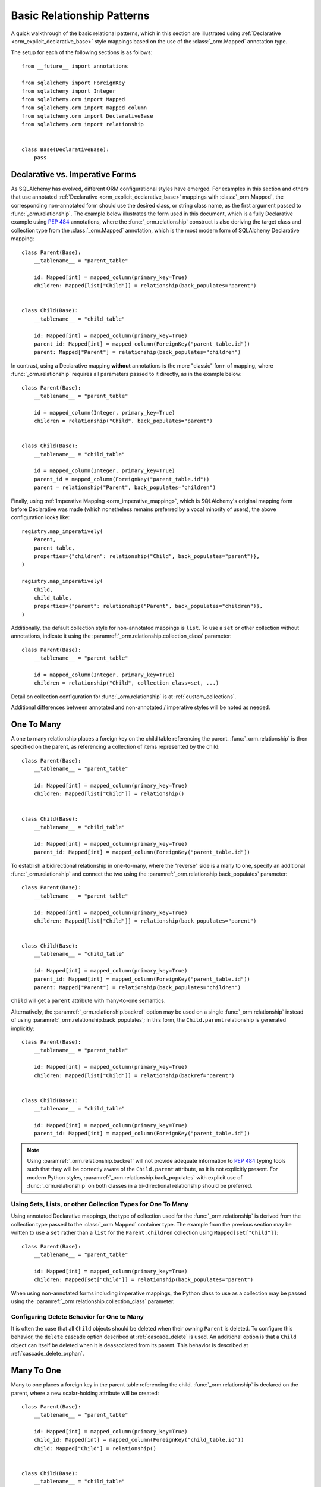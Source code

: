 .. _relationship_patterns:

Basic Relationship Patterns
---------------------------

A quick walkthrough of the basic relational patterns, which in this section are illustrated
using :ref:`Declarative <orm_explicit_declarative_base>` style mappings
based on the use of the :class:`_orm.Mapped` annotation type.

The setup for each of the following sections is as follows::

    from __future__ import annotations

    from sqlalchemy import ForeignKey
    from sqlalchemy import Integer
    from sqlalchemy.orm import Mapped
    from sqlalchemy.orm import mapped_column
    from sqlalchemy.orm import DeclarativeBase
    from sqlalchemy.orm import relationship


    class Base(DeclarativeBase):
        pass

Declarative vs. Imperative Forms
~~~~~~~~~~~~~~~~~~~~~~~~~~~~~~~~

As SQLAlchemy has evolved, different ORM configurational styles have emerged.
For examples in this section and others that use annotated
:ref:`Declarative <orm_explicit_declarative_base>` mappings with
:class:`_orm.Mapped`, the corresponding non-annotated form should use the
desired class, or string class name, as the first argument passed to
:func:`_orm.relationship`.  The example below illustrates the form used in
this document, which is a fully Declarative example using :pep:`484` annotations,
where the :func:`_orm.relationship` construct is also deriving the target
class and collection type from the :class:`_orm.Mapped` annotation,
which is the most modern form of SQLAlchemy Declarative mapping::

    class Parent(Base):
        __tablename__ = "parent_table"

        id: Mapped[int] = mapped_column(primary_key=True)
        children: Mapped[list["Child"]] = relationship(back_populates="parent")


    class Child(Base):
        __tablename__ = "child_table"

        id: Mapped[int] = mapped_column(primary_key=True)
        parent_id: Mapped[int] = mapped_column(ForeignKey("parent_table.id"))
        parent: Mapped["Parent"] = relationship(back_populates="children")

In contrast, using a Declarative mapping **without** annotations is
the more "classic" form of mapping, where :func:`_orm.relationship`
requires all parameters passed to it directly, as in the example below::

    class Parent(Base):
        __tablename__ = "parent_table"

        id = mapped_column(Integer, primary_key=True)
        children = relationship("Child", back_populates="parent")


    class Child(Base):
        __tablename__ = "child_table"

        id = mapped_column(Integer, primary_key=True)
        parent_id = mapped_column(ForeignKey("parent_table.id"))
        parent = relationship("Parent", back_populates="children")

Finally, using :ref:`Imperative Mapping <orm_imperative_mapping>`, which
is SQLAlchemy's original mapping form before Declarative was made (which
nonetheless remains preferred by a vocal minority of users), the above
configuration looks like::

    registry.map_imperatively(
        Parent,
        parent_table,
        properties={"children": relationship("Child", back_populates="parent")},
    )

    registry.map_imperatively(
        Child,
        child_table,
        properties={"parent": relationship("Parent", back_populates="children")},
    )

Additionally, the default collection style for non-annotated mappings is
``list``.  To use a ``set`` or other collection without annotations, indicate
it using the :paramref:`_orm.relationship.collection_class` parameter::

    class Parent(Base):
        __tablename__ = "parent_table"

        id = mapped_column(Integer, primary_key=True)
        children = relationship("Child", collection_class=set, ...)

Detail on collection configuration for :func:`_orm.relationship` is at
:ref:`custom_collections`.

Additional differences between annotated and non-annotated / imperative
styles will be noted as needed.

.. _relationship_patterns_o2m:

One To Many
~~~~~~~~~~~

A one to many relationship places a foreign key on the child table referencing
the parent.  :func:`_orm.relationship` is then specified on the parent, as referencing
a collection of items represented by the child::

    class Parent(Base):
        __tablename__ = "parent_table"

        id: Mapped[int] = mapped_column(primary_key=True)
        children: Mapped[list["Child"]] = relationship()


    class Child(Base):
        __tablename__ = "child_table"

        id: Mapped[int] = mapped_column(primary_key=True)
        parent_id: Mapped[int] = mapped_column(ForeignKey("parent_table.id"))

To establish a bidirectional relationship in one-to-many, where the "reverse"
side is a many to one, specify an additional :func:`_orm.relationship` and connect
the two using the :paramref:`_orm.relationship.back_populates` parameter::

    class Parent(Base):
        __tablename__ = "parent_table"

        id: Mapped[int] = mapped_column(primary_key=True)
        children: Mapped[list["Child"]] = relationship(back_populates="parent")


    class Child(Base):
        __tablename__ = "child_table"

        id: Mapped[int] = mapped_column(primary_key=True)
        parent_id: Mapped[int] = mapped_column(ForeignKey("parent_table.id"))
        parent: Mapped["Parent"] = relationship(back_populates="children")

``Child`` will get a ``parent`` attribute with many-to-one semantics.

Alternatively, the :paramref:`_orm.relationship.backref` option may be used
on a single :func:`_orm.relationship` instead of using
:paramref:`_orm.relationship.back_populates`; in this form, the ``Child.parent``
relationship is generated implicitly::

    class Parent(Base):
        __tablename__ = "parent_table"

        id: Mapped[int] = mapped_column(primary_key=True)
        children: Mapped[list["Child"]] = relationship(backref="parent")


    class Child(Base):
        __tablename__ = "child_table"

        id: Mapped[int] = mapped_column(primary_key=True)
        parent_id: Mapped[int] = mapped_column(ForeignKey("parent_table.id"))

.. note::

  Using :paramref:`_orm.relationship.backref` will not provide
  adequate information to :pep:`484` typing tools such that they will be
  correctly aware of the ``Child.parent`` attribute, as it is not
  explicitly present.  For modern Python styles,
  :paramref:`_orm.relationship.back_populates` with explicit use of
  :func:`_orm.relationship` on both classes in a bi-directional relationship
  should be preferred.

.. _relationship_patterns_o2m_collection:

Using Sets, Lists, or other Collection Types for One To Many
^^^^^^^^^^^^^^^^^^^^^^^^^^^^^^^^^^^^^^^^^^^^^^^^^^^^^^^^^^^^

Using annotated Declarative mappings, the type of collection used for the
:func:`_orm.relationship` is derived from the collection type passed to the
:class:`_orm.Mapped` container type.  The example from the previous section
may be written to use a ``set`` rather than a ``list`` for the
``Parent.children`` collection using ``Mapped[set["Child"]]``::

    class Parent(Base):
        __tablename__ = "parent_table"

        id: Mapped[int] = mapped_column(primary_key=True)
        children: Mapped[set["Child"]] = relationship(back_populates="parent")

When using non-annotated forms including imperative mappings, the Python
class to use as a collection may be passed using the
:paramref:`_orm.relationship.collection_class` parameter.

.. seealso::

    :ref:`custom_collections` - contains further detail on collection
    configuration including some techniques to map :func:`_orm.relationship`
    to dictionaries.


Configuring Delete Behavior for One to Many
^^^^^^^^^^^^^^^^^^^^^^^^^^^^^^^^^^^^^^^^^^^

It is often the case that all ``Child`` objects should be deleted
when their owning ``Parent`` is deleted.  To configure this behavior,
the ``delete`` cascade option described at :ref:`cascade_delete` is used.
An additional option is that a ``Child`` object can itself be deleted when
it is deassociated from its parent.  This behavior is described at
:ref:`cascade_delete_orphan`.

.. seealso::

    :ref:`cascade_delete`

    :ref:`passive_deletes`

    :ref:`cascade_delete_orphan`


.. _relationship_patterns_m2o:

Many To One
~~~~~~~~~~~

Many to one places a foreign key in the parent table referencing the child.
:func:`_orm.relationship` is declared on the parent, where a new scalar-holding
attribute will be created::

    class Parent(Base):
        __tablename__ = "parent_table"

        id: Mapped[int] = mapped_column(primary_key=True)
        child_id: Mapped[int] = mapped_column(ForeignKey("child_table.id"))
        child: Mapped["Child"] = relationship()


    class Child(Base):
        __tablename__ = "child_table"

        id: Mapped[int] = mapped_column(primary_key=True)

Bidirectional behavior is achieved by adding a second :func:`_orm.relationship`
and applying the :paramref:`_orm.relationship.back_populates` parameter
in both directions::

    class Parent(Base):
        __tablename__ = "parent_table"

        id: Mapped[int] = mapped_column(primary_key=True)
        child_id: Mapped[int] = mapped_column(ForeignKey("child_table.id"))
        child: Mapped["Child"] = relationship(back_populates="parents")


    class Child(Base):
        __tablename__ = "child_table"

        id: Mapped[int] = mapped_column(primary_key=True)
        parents: Mapped[list["Parent"]] = relationship(back_populates="child")

As is the case with :ref:`relationship_patterns_o2m`, the
:paramref:`_orm.relationship.backref` parameter may be used in place of
:paramref:`_orm.relationship.back_populates`, however :paramref:`_orm.relationship.back_populates`
is preferred for its explicitness.


.. _relationships_one_to_one:

One To One
~~~~~~~~~~

One To One is essentially a :ref:`relationship_patterns_o2m`
relationship from a foreign key perspective, but indicates that there will
only be one row at any time that refers to a particular parent row.

When using annotated mappings with :class:`_orm.Mapped`, the "one-to-one"
convention is achieved by applying a non-collection type to the
:class:`_orm.Mapped` annotation on both sides of the relationship, which will
imply to the ORM that a collection should not be used on either side, as in the
example below::

    class Parent(Base):
        __tablename__ = "parent_table"

        id: Mapped[int] = mapped_column(primary_key=True)
        child: Mapped["Child"] = relationship(back_populates="parent")


    class Child(Base):
        __tablename__ = "child_table"

        id: Mapped[int] = mapped_column(primary_key=True)
        parent_id: Mapped[int] = mapped_column(ForeignKey("parent_table.id"))
        parent: Mapped["Parent"] = relationship(back_populates="child")

Above, when we load a ``Parent`` object, the ``Parent.child`` attribute
will refer to a single ``Child`` object rather than a collection.  If we
replace the value of ``Parent.child`` with a new ``Child`` object, the ORM's
unit of work process will replace the previous ``Child`` row with the new one,
setting the previous ``child.parent_id`` column to NULL by default unless there
are specific :ref:`cascade <unitofwork_cascades>` behaviors set up.

.. tip::

  As mentioned previously, the ORM considers the "one-to-one" pattern as a
  convention, where it makes the assumption that when it loads the
  ``Parent.child`` attribute on a ``Parent`` object, it will get only one
  row back.  If more than one row is returned, the ORM will emit a warning.

  However, the ``Child.parent`` side of the above relationship remains as a
  "many-to-one" relationship and is unchanged, and there is no intrinsic system
  within the ORM itself that prevents more than one ``Child`` object to be
  created against the same ``Parent`` during persistence.  Instead, techniques
  such as :ref:`unique constraints <schema_unique_constraint>` may be used in
  the actual database schema to enforce this arrangement, where a unique
  constraint on the ``Child.parent_id`` column would ensure that only
  one ``Child`` row may refer to a particular ``Parent`` row at a time.

.. versionadded:: 2.0  The :func:`_orm.relationship` construct can derive
   the effective value of the :paramref:`_orm.relationship.uselist`
   parameter from a given :class:`_orm.Mapped` annotation.

Setting uselist=False for non-annotated configurations
^^^^^^^^^^^^^^^^^^^^^^^^^^^^^^^^^^^^^^^^^^^^^^^^^^^^^^

When using :func:`_orm.relationship` without the benefit of :class:`_orm.Mapped`
annotations, the one-to-one pattern can be enabled using the
:paramref:`_orm.relationship.uselist` parameter set to ``False`` on what
would normally be the "many" side, illustrated in a non-annotated
Declarative configuration below::


    class Parent(Base):
        __tablename__ = "parent_table"

        id = mapped_column(Integer, primary_key=True)
        child = relationship("Child", uselist=False, back_populates="parent")


    class Child(Base):
        __tablename__ = "child_table"

        id = mapped_column(Integer, primary_key=True)
        parent_id = mapped_column(ForeignKey("parent_table.id"))
        parent = relationship("Parent", back_populates="child")

.. _relationships_many_to_many:

Many To Many
~~~~~~~~~~~~

Many to Many adds an association table between two classes. The association
table is nearly always given as a Core :class:`_schema.Table` object or
other Core selectable such as a :class:`_sql.Join` object, and is
indicated by the :paramref:`_orm.relationship.secondary` argument to
:func:`_orm.relationship`. Usually, the :class:`_schema.Table` uses the
:class:`_schema.MetaData` object associated with the declarative base class, so
that the :class:`_schema.ForeignKey` directives can locate the remote tables
with which to link::

    from __future__ import annotations

    from sqlalchemy import Column
    from sqlalchemy import Table
    from sqlalchemy import ForeignKey
    from sqlalchemy import Integer
    from sqlalchemy.orm import Mapped
    from sqlalchemy.orm import mapped_column
    from sqlalchemy.orm import DeclarativeBase
    from sqlalchemy.orm import relationship


    class Base(DeclarativeBase):
        pass


    # note for a Core table, we use the sqlalchemy.Column construct,
    # not sqlalchemy.orm.mapped_column
    association_table = Table(
        "association_table",
        Base.metadata,
        Column("left_id", ForeignKey("left_table.id")),
        Column("right_id", ForeignKey("right_table.id")),
    )


    class Parent(Base):
        __tablename__ = "left_table"

        id: Mapped[int] = mapped_column(primary_key=True)
        children: Mapped[list[Child]] = relationship(secondary=association_table)


    class Child(Base):
        __tablename__ = "right_table"

        id: Mapped[int] = mapped_column(primary_key=True)

.. tip::

    The "association table" above has foreign key constraints established that
    refer to the two entity tables on either side of the relationship.  The data
    type of each of ``association.left_id`` and ``association.right_id`` is
    normally inferred from that of the referenced table and may be omitted.
    It is also **recommended**, though not in any way required by SQLAlchemy,
    that the columns which refer to the two entity tables are established within
    either a **unique constraint** or more commonly as the **primary key constraint**;
    this ensures that duplicate rows won't be persisted within the table regardless
    of issues on the application side::

        association_table = Table(
            "association_table",
            Base.metadata,
            Column("left_id", ForeignKey("left_table.id"), primary_key=True),
            Column("right_id", ForeignKey("right_table.id"), primary_key=True),
        )

Setting Bi-Directional Many-to-many
^^^^^^^^^^^^^^^^^^^^^^^^^^^^^^^^^^^^

For a bidirectional relationship, both sides of the relationship contain a
collection.  Specify using :paramref:`_orm.relationship.back_populates`, and
for each :func:`_orm.relationship` specify the common association table::

    from __future__ import annotations

    from sqlalchemy import Column
    from sqlalchemy import Table
    from sqlalchemy import ForeignKey
    from sqlalchemy import Integer
    from sqlalchemy.orm import Mapped
    from sqlalchemy.orm import mapped_column
    from sqlalchemy.orm import DeclarativeBase
    from sqlalchemy.orm import relationship


    class Base(DeclarativeBase):
        pass


    association_table = Table(
        "association_table",
        Base.metadata,
        Column("left_id", ForeignKey("left_table.id"), primary_key=True),
        Column("right_id", ForeignKey("right_table.id"), primary_key=True),
    )


    class Parent(Base):
        __tablename__ = "left_table"

        id: Mapped[int] = mapped_column(primary_key=True)
        children: Mapped[list[Child]] = relationship(
            secondary=association_table, back_populates="parents"
        )


    class Child(Base):
        __tablename__ = "right_table"

        id: Mapped[int] = mapped_column(primary_key=True)
        parents: Mapped[list[Parent]] = relationship(
            secondary=association_table, back_populates="children"
        )

When using the :paramref:`_orm.relationship.backref` parameter instead of
:paramref:`_orm.relationship.back_populates`, the backref will automatically
use the same :paramref:`_orm.relationship.secondary` argument for the
reverse relationship::

    from __future__ import annotations

    from sqlalchemy import Column
    from sqlalchemy import Table
    from sqlalchemy import ForeignKey
    from sqlalchemy import Integer
    from sqlalchemy.orm import Mapped
    from sqlalchemy.orm import mapped_column
    from sqlalchemy.orm import DeclarativeBase
    from sqlalchemy.orm import relationship


    class Base(DeclarativeBase):
        pass


    association_table = Table(
        "association_table",
        Base.metadata,
        Column("left_id", ForeignKey("left_table.id"), primary_key=True),
        Column("right_id", ForeignKey("right_table.id"), primary_key=True),
    )


    class Parent(Base):
        __tablename__ = "left_table"

        id: Mapped[int] = mapped_column(primary_key=True)
        children: Mapped[list[Child]] = relationship(
            secondary=association_table, backref="parents"
        )


    class Child(Base):
        __tablename__ = "right_table"
        id: Mapped[int] = mapped_column(primary_key=True)

Using a late-evaluated form for the "secondary" argument
^^^^^^^^^^^^^^^^^^^^^^^^^^^^^^^^^^^^^^^^^^^^^^^^^^^^^^^^

The :paramref:`_orm.relationship.secondary` parameter of
:func:`_orm.relationship` also accepts two different "late evaluated" forms,
including string table name as well as lambda callable.   See the section
:ref:`orm_declarative_relationship_secondary_eval` for background and
examples.


Using Sets, Lists, or other Collection Types for Many To Many
^^^^^^^^^^^^^^^^^^^^^^^^^^^^^^^^^^^^^^^^^^^^^^^^^^^^^^^^^^^^^

Configuration of collections for a Many to Many relationship is identical
to that of :ref:`relationship_patterns_o2m`, as described at
:ref:`relationship_patterns_o2m_collection`.    For an annotated mapping
using :class:`_orm.Mapped`, the collection can be indicated by the
type of collection used within the :class:`_orm.Mapped` generic class,
such as ``set``::

    class Parent(Base):
        __tablename__ = "left_table"

        id: Mapped[int] = mapped_column(primary_key=True)
        children: Mapped[set["Child"]] = relationship(secondary=association_table)

When using non-annotated forms including imperative mappings, as is
the case with one-to-many, the Python
class to use as a collection may be passed using the
:paramref:`_orm.relationship.collection_class` parameter.

.. seealso::

    :ref:`custom_collections` - contains further detail on collection
    configuration including some techniques to map :func:`_orm.relationship`
    to dictionaries.

.. _relationships_many_to_many_deletion:

Deleting Rows from the Many to Many Table
^^^^^^^^^^^^^^^^^^^^^^^^^^^^^^^^^^^^^^^^^

A behavior which is unique to the :paramref:`_orm.relationship.secondary`
argument to :func:`_orm.relationship` is that the :class:`_schema.Table` which
is specified here is automatically subject to INSERT and DELETE statements, as
objects are added or removed from the collection. There is **no need to delete
from this table manually**.   The act of removing a record from the collection
will have the effect of the row being deleted on flush::

    # row will be deleted from the "secondary" table
    # automatically
    myparent.children.remove(somechild)

A question which often arises is how the row in the "secondary" table can be deleted
when the child object is handed directly to :meth:`.Session.delete`::

    session.delete(somechild)

There are several possibilities here:

* If there is a :func:`_orm.relationship` from ``Parent`` to ``Child``, but there is
  **not** a reverse-relationship that links a particular ``Child`` to each ``Parent``,
  SQLAlchemy will not have any awareness that when deleting this particular
  ``Child`` object, it needs to maintain the "secondary" table that links it to
  the ``Parent``.  No delete of the "secondary" table will occur.
* If there is a relationship that links a particular ``Child`` to each ``Parent``,
  suppose it's called ``Child.parents``, SQLAlchemy by default will load in
  the ``Child.parents`` collection to locate all ``Parent`` objects, and remove
  each row from the "secondary" table which establishes this link.  Note that
  this relationship does not need to be bidirectional; SQLAlchemy is strictly
  looking at every :func:`_orm.relationship` associated with the ``Child`` object
  being deleted.
* A higher performing option here is to use ON DELETE CASCADE directives
  with the foreign keys used by the database.   Assuming the database supports
  this feature, the database itself can be made to automatically delete rows in the
  "secondary" table as referencing rows in "child" are deleted.   SQLAlchemy
  can be instructed to forego actively loading in the ``Child.parents``
  collection in this case using the :paramref:`_orm.relationship.passive_deletes`
  directive on :func:`_orm.relationship`; see :ref:`passive_deletes` for more details
  on this.

Note again, these behaviors are *only* relevant to the
:paramref:`_orm.relationship.secondary` option used with
:func:`_orm.relationship`.   If dealing with association tables that are mapped
explicitly and are *not* present in the :paramref:`_orm.relationship.secondary`
option of a relevant :func:`_orm.relationship`, cascade rules can be used
instead to automatically delete entities in reaction to a related entity being
deleted - see :ref:`unitofwork_cascades` for information on this feature.

.. seealso::

    :ref:`cascade_delete_many_to_many`

    :ref:`passive_deletes_many_to_many`


.. _association_pattern:

Association Object
~~~~~~~~~~~~~~~~~~

The association object pattern is a variant on many-to-many: it's used when an
association table contains additional columns beyond those which are foreign
keys to the parent and child (or left and right) tables, columns which are most
ideally mapped to their own ORM mapped class. This mapped class is mapped
against the :class:`.Table` that would otherwise be noted as
:paramref:`_orm.relationship.secondary` when using the many-to-many pattern.

In the association object pattern, the :paramref:`_orm.relationship.secondary`
parameter is not used; instead, a class is mapped directly to the association
table. Two individual :func:`_orm.relationship` constructs then link first the
parent side to the mapped association class via one to many, and then the
mapped association class to the child side via many-to-one, to form a
uni-directional association object relationship from parent, to association, to
child. For a bi-directional relationship, four :func:`_orm.relationship`
constructs are used to link the mapped association class to both parent and
child in both directions.

The example below illustrates a new class ``Association`` which maps
to the :class:`.Table` named ``association``; this table now includes
an additional column called ``extra_data``, which is a string value that
is stored along with each association between ``Parent`` and
``Child``.   By mapping the table to an explicit class, rudimental access
from ``Parent`` to ``Child`` makes explicit use of ``Association``::

    from typing import Optional

    from sqlalchemy import ForeignKey
    from sqlalchemy import Integer
    from sqlalchemy.orm import Mapped
    from sqlalchemy.orm import mapped_column
    from sqlalchemy.orm import DeclarativeBase
    from sqlalchemy.orm import relationship


    class Base(DeclarativeBase):
        pass


    class Association(Base):
        __tablename__ = "association_table"
        left_id: Mapped[int] = mapped_column(ForeignKey("left_table.id"), primary_key=True)
        right_id: Mapped[int] = mapped_column(
            ForeignKey("right_table.id"), primary_key=True
        )
        extra_data: Mapped[Optional[str]]
        child: Mapped["Child"] = relationship()


    class Parent(Base):
        __tablename__ = "left_table"
        id: Mapped[int] = mapped_column(primary_key=True)
        children: Mapped[list["Association"]] = relationship()


    class Child(Base):
        __tablename__ = "right_table"
        id: Mapped[int] = mapped_column(primary_key=True)

To illustrate the bi-directional version, we add two more :func:`_orm.relationship`
constructs, linked to the existing ones using :paramref:`_orm.relationship.back_populates`::

    from typing import Optional

    from sqlalchemy import ForeignKey
    from sqlalchemy import Integer
    from sqlalchemy.orm import Mapped
    from sqlalchemy.orm import mapped_column
    from sqlalchemy.orm import DeclarativeBase
    from sqlalchemy.orm import relationship


    class Base(DeclarativeBase):
        pass


    class Association(Base):
        __tablename__ = "association_table"
        left_id: Mapped[int] = mapped_column(ForeignKey("left_table.id"), primary_key=True)
        right_id: Mapped[int] = mapped_column(
            ForeignKey("right_table.id"), primary_key=True
        )
        extra_data: Mapped[Optional[str]]
        child: Mapped["Child"] = relationship(back_populates="parents")
        parent: Mapped["Parent"] = relationship(back_populates="children")


    class Parent(Base):
        __tablename__ = "left_table"
        id: Mapped[int] = mapped_column(primary_key=True)
        children: Mapped[list["Association"]] = relationship(back_populates="parent")


    class Child(Base):
        __tablename__ = "right_table"
        id: Mapped[int] = mapped_column(primary_key=True)
        parents: Mapped[list["Association"]] = relationship(back_populates="child")

Schemes that use :paramref:`_orm.relationship.backref` are possible as well,
where there would be two explicit :func:`_orm.relationship` constructs, each
of which would then include :paramref:`_orm.relationship.backref`
parameters that imply the production of two more
:func:`_orm.relationship` constructs.

Working with the association pattern in its direct form requires that child
objects are associated with an association instance before being appended to
the parent; similarly, access from parent to child goes through the
association object::

    # create parent, append a child via association
    p = Parent()
    a = Association(extra_data="some data")
    a.child = Child()
    p.children.append(a)

    # iterate through child objects via association, including association
    # attributes
    for assoc in p.children:
        print(assoc.extra_data)
        print(assoc.child)

To enhance the association object pattern such that direct
access to the ``Association`` object is optional, SQLAlchemy
provides the :ref:`associationproxy_toplevel` extension. This
extension allows the configuration of attributes which will
access two "hops" with a single access, one "hop" to the
associated object, and a second to a target attribute.

.. seealso::

    :ref:`associationproxy_toplevel` - allows direct "many to many" style
    access between parent and child for a three-class association object mapping.

.. warning::

  Avoid mixing the association object pattern with the :ref:`many-to-many <relationships_many_to_many>`
  pattern directly, as this produces conditions where data may be read
  and written in an inconsistent fashion without special steps;
  the :ref:`association proxy <associationproxy_toplevel>` is typically
  used to provide more succinct access.  For more detailed background
  on the caveats introduced by this combination, see the next section
  :ref:`association_pattern_w_m2m`.

.. _association_pattern_w_m2m:

Combining Association Object with Many-to-Many Access Patterns
^^^^^^^^^^^^^^^^^^^^^^^^^^^^^^^^^^^^^^^^^^^^^^^^^^^^^^^^^^^^^^^

As mentioned in the previous section, the association object pattern does not
automatically integrate with usage of the many-to-many pattern against the same
tables/columns at the same time.  From this it follows that read operations
may return conflicting data and write operations may also attempt to flush
conflicting changes, causing either integrity errors or unexpected
inserts or deletes.

To illustrate, the example below configures a bidirectional many-to-many relationship
between ``Parent`` and ``Child`` via ``Parent.children`` and ``Child.parents``.
At the same time, an association object relationship is also configured,
between ``Parent.child_associations -> Association.child``
and ``Child.parent_associations -> Association.parent``::

    from typing import Optional

    from sqlalchemy import ForeignKey
    from sqlalchemy import Integer
    from sqlalchemy.orm import Mapped
    from sqlalchemy.orm import mapped_column
    from sqlalchemy.orm import DeclarativeBase
    from sqlalchemy.orm import relationship


    class Base(DeclarativeBase):
        pass


    class Association(Base):
        __tablename__ = "association_table"

        left_id: Mapped[int] = mapped_column(ForeignKey("left_table.id"), primary_key=True)
        right_id: Mapped[int] = mapped_column(
            ForeignKey("right_table.id"), primary_key=True
        )
        extra_data: Mapped[Optional[str]]

        # association between Assocation -> Child
        child: Mapped["Child"] = relationship(back_populates="parent_associations")

        # association between Assocation -> Parent
        parent: Mapped["Parent"] = relationship(back_populates="child_associations")


    class Parent(Base):
        __tablename__ = "left_table"

        id: Mapped[int] = mapped_column(primary_key=True)

        # many-to-many relationship to Child, bypassing the `Association` class
        children: Mapped[list["Child"]] = relationship(
            secondary="association_table", back_populates="parents"
        )

        # association between Parent -> Association -> Child
        child_associations: Mapped[list["Association"]] = relationship(
            back_populates="parent"
        )


    class Child(Base):
        __tablename__ = "right_table"

        id: Mapped[int] = mapped_column(primary_key=True)

        # many-to-many relationship to Parent, bypassing the `Association` class
        parents: Mapped[list["Parent"]] = relationship(
            secondary="association_table", back_populates="children"
        )

        # association between Child -> Association -> Parent
        parent_associations: Mapped[list["Association"]] = relationship(
            back_populates="child"
        )

When using this ORM model to make changes, changes made to
``Parent.children`` will not be coordinated with changes made to
``Parent.child_associations`` or ``Child.parent_associations`` in Python;
while all of these relationships will continue to function normally by
themselves, changes on one will not show up in another until the
:class:`.Session` is expired, which normally occurs automatically after
:meth:`.Session.commit`.

Additionally, if conflicting changes are made,
such as adding a new ``Association`` object while also appending the same
related ``Child`` to ``Parent.children``, this will raise integrity
errors when the unit of work flush process proceeds, as in the
example below::

      p1 = Parent()
      c1 = Child()
      p1.children.append(c1)

      # redundant, will cause a duplicate INSERT on Association
      p1.child_associations.append(Association(child=c1))

Appending ``Child`` to ``Parent.children`` directly also implies the
creation of rows in the ``association`` table without indicating any
value for the ``association.extra_data`` column, which will receive
``NULL`` for its value.

It's fine to use a mapping like the above if you know what you're doing; there
may be good reason to use many-to-many relationships in the case where use
of the "association object" pattern is infrequent, which is that it's easier to
load relationships along a single many-to-many relationship, which can also
optimize slightly better how the "secondary" table is used in SQL statements,
compared to how two separate relationships to an explicit association class is
used.   It's at least a good idea to apply the
:paramref:`_orm.relationship.viewonly` parameter
to the "secondary" relationship to avoid the issue of conflicting
changes occurring, as well as preventing ``NULL`` being written to the
additional association columns, as below::

    class Parent(Base):
        __tablename__ = "left_table"

        id: Mapped[int] = mapped_column(primary_key=True)

        # many-to-many relationship to Child, bypassing the `Association` class
        children: Mapped[list["Child"]] = relationship(
            secondary="association_table", back_populates="parents", viewonly=True
        )

        # association between Parent -> Association -> Child
        child_associations: Mapped[list["Association"]] = relationship(
            back_populates="parent"
        )


    class Child(Base):
        __tablename__ = "right_table"

        id: Mapped[int] = mapped_column(primary_key=True)

        # many-to-many relationship to Parent, bypassing the `Association` class
        parents: Mapped[list["Parent"]] = relationship(
            secondary="association_table", back_populates="children", viewonly=True
        )

        # association between Child -> Association -> Parent
        parent_associations: Mapped[list["Association"]] = relationship(
            back_populates="child"
        )

The above mapping will not write any changes to ``Parent.children`` or
``Child.parents`` to the database, preventing conflicting writes.  However, reads
of ``Parent.children`` or ``Child.parents`` will not necessarily match the data
that's read from ``Parent.child_associations`` or ``Child.parent_associations``,
if changes are being made to these collections within the same transaction
or :class:`.Session` as where the viewonly collections are being read.  If
use of the association object relationships is infrequent and is carefully
organized against code that accesses the many-to-many collections to avoid
stale reads (in extreme cases, making direct use of :meth:`_orm.Session.expire`
to cause collections to be refreshed within the current transaction), the pattern may be feasible.

A popular alternative to the above pattern is one where the direct many-to-many
``Parent.children`` and ``Child.parents`` relationships are replaced with
an extension that will transparently proxy through the ``Association``
class, while keeping everything consistent from the ORM's point of
view.  This extension is known as the :ref:`Association Proxy <associationproxy_toplevel>`.

.. seealso::

    :ref:`associationproxy_toplevel` - allows direct "many to many" style
    access between parent and child for a three-class association object mapping.

.. _orm_declarative_relationship_eval:

Late-Evaluation of Relationship Arguments
~~~~~~~~~~~~~~~~~~~~~~~~~~~~~~~~~~~~~~~~~

Most of the examples in the preceding sections illustrate mappings
where the various :func:`_orm.relationship` constructs refer to their target
classes using a string name, rather than the class itself, such as when
using :class:`_orm.Mapped`, a forward reference is generated that exists
at runtime only as a string::

    class Parent(Base):
        # ...

        children: Mapped[list["Child"]] = relationship(back_populates="parent")


    class Child(Base):
        # ...

        parent: Mapped["Parent"] = relationship(back_populates="children")

Similarly, when using non-annotated forms such as non-annotated Declarative
or Imperative mappings, a string name is also supported directly by
the :func:`_orm.relationship` construct::

    registry.map_imperatively(
        Parent,
        parent_table,
        properties={"children": relationship("Child", back_populates="parent")},
    )

    registry.map_imperatively(
        Child,
        child_table,
        properties={"parent": relationship("Parent", back_populates="children")},
    )

These string names are resolved into classes in the mapper resolution stage,
which is an internal process that occurs typically after all mappings have
been defined and is normally triggered by the first usage of the mappings
themselves.     The :class:`_orm.registry` object is the container in which
these names are stored and resolved to the mapped classes they refer towards.

In addition to the main class argument for :func:`_orm.relationship`,
other arguments which depend upon the columns present on an as-yet
undefined class may also be specified either as Python functions, or more
commonly as strings.   For most of these
arguments except that of the main argument, string inputs are
**evaluated as Python expressions using Python's built-in eval() function**,
as they are intended to receive complete SQL expressions.

.. warning:: As the Python ``eval()`` function is used to interpret the
   late-evaluated string arguments passed to :func:`_orm.relationship` mapper
   configuration construct, these arguments should **not** be repurposed
   such that they would receive untrusted user input; ``eval()`` is
   **not secure** against untrusted user input.

The full namespace available within this evaluation includes all classes mapped
for this declarative base, as well as the contents of the ``sqlalchemy``
package, including expression functions like :func:`_sql.desc` and
:attr:`_functions.func`::

    class Parent(Base):
        # ...

        children: Mapped[list["Child"]] = relationship(
            order_by="desc(Child.email_address)",
            primaryjoin="Parent.id == Child.parent_id",
        )

For the case where more than one module contains a class of the same name,
string class names can also be specified as module-qualified paths
within any of these string expressions::

    class Parent(Base):
        # ...

        children: Mapped[list["myapp.mymodel.Child"]] = relationship(
            order_by="desc(myapp.mymodel.Child.email_address)",
            primaryjoin="myapp.mymodel.Parent.id == myapp.mymodel.Child.parent_id",
        )

In an example like the above, the string passed to :class:`_orm.Mapped`
can be disambiguated from a specific class argument by passing the class
location string directly to :paramref:`_orm.relationship.argument` as well.
Below illustrates a typing-only import for ``Child``, combined with a
runtime specifier for the target class that will search for the correct
name within the :class:`_orm.registry`::

    import typing

    if typing.TYPE_CHECKING:
        from myapp.mymodel import Child


    class Parent(Base):
        # ...

        children: Mapped[list["Child"]] = relationship(
            "myapp.mymodel.Child",
            order_by="desc(myapp.mymodel.Child.email_address)",
            primaryjoin="myapp.mymodel.Parent.id == myapp.mymodel.Child.parent_id",
        )

The qualified path can be any partial path that removes ambiguity between
the names.  For example, to disambiguate between
``myapp.model1.Child`` and ``myapp.model2.Child``,
we can specify ``model1.Child`` or ``model2.Child``::

    class Parent(Base):
        # ...

        children: Mapped[list["Child"]] = relationship(
            "model1.Child",
            order_by="desc(mymodel1.Child.email_address)",
            primaryjoin="Parent.id == model1.Child.parent_id",
        )

The :func:`_orm.relationship` construct also accepts Python functions or
lambdas as input for these arguments.  A Python functional approach might look
like the following::

    import typing

    from sqlalchemy import desc

    if typing.TYPE_CHECKING:
        from myapplication import Child


    def _resolve_child_model():
        from myapplication import Child

        return Child


    class Parent(Base):
        # ...

        children: Mapped[list["Child"]] = relationship(
            _resolve_child_model(),
            order_by=lambda: desc(_resolve_child_model().email_address),
            primaryjoin=lambda: Parent.id == _resolve_child_model().parent_id,
        )

The full list of parameters which accept Python functions/lambdas or strings
that will be passed to ``eval()`` are:

* :paramref:`_orm.relationship.order_by`

* :paramref:`_orm.relationship.primaryjoin`

* :paramref:`_orm.relationship.secondaryjoin`

* :paramref:`_orm.relationship.secondary`

* :paramref:`_orm.relationship.remote_side`

* :paramref:`_orm.relationship.foreign_keys`

* :paramref:`_orm.relationship._user_defined_foreign_keys`

.. warning::

    As stated previously, the above parameters to :func:`_orm.relationship`
    are **evaluated as Python code expressions using eval().  DO NOT PASS
    UNTRUSTED INPUT TO THESE ARGUMENTS.**

Adding Relationships to Mapped Classes After Declaration
^^^^^^^^^^^^^^^^^^^^^^^^^^^^^^^^^^^^^^^^^^^^^^^^^^^^^^^^^

It should also be noted that in a similar way as described at
:ref:`orm_declarative_table_adding_columns`, any :class:`_orm.MapperProperty`
construct can be added to a declarative base mapping at any time
(noting that annotated forms are not supported in this context).  If
we wanted to implement this :func:`_orm.relationship` after the ``Address``
class were available, we could also apply it afterwards::

    # first, module A, where Child has not been created yet,
    # we create a Parent class which knows nothing about Child


    class Parent(Base):
        ...


    # ... later, in Module B, which is imported after module A:


    class Child(Base):
        ...


    from module_a import Parent

    # assign the User.addresses relationship as a class variable.  The
    # declarative base class will intercept this and map the relationship.
    Parent.children = relationship(Child, primaryjoin=Child.parent_id == Parent.id)

As is the case for ORM mapped columns, there's no capability for
the :class:`_orm.Mapped` annotation type to take part in this operation;
therefore, the related class must be specified directly within the
:func:`_orm.relationship` construct, either as the class itself, the string
name of the class, or a callable function that returns a reference to
the target class.

.. note:: As is the case for ORM mapped columns, assignment of mapped
    properties to an already mapped class will only
    function correctly if the "declarative base" class is used, meaning
    the user-defined subclass of :class:`_orm.DeclarativeBase` or the
    dynamically generated class returned by :func:`_orm.declarative_base`
    or :meth:`_orm.registry.generate_base`.   This "base" class includes
    a Python metaclass which implements a special ``__setattr__()`` method
    that intercepts these operations.

    Runtime assignment of class-mapped attributes to a mapped class will **not** work
    if the class is mapped using decorators like :meth:`_orm.registry.mapped`
    or imperative functions like :meth:`_orm.registry.map_imperatively`.


.. _orm_declarative_relationship_secondary_eval:

Using a late-evaluated form for the "secondary" argument of many-to-many
^^^^^^^^^^^^^^^^^^^^^^^^^^^^^^^^^^^^^^^^^^^^^^^^^^^^^^^^^^^^^^^^^^^^^^^^

Many-to-many relationships make use of the
:paramref:`_orm.relationship.secondary` parameter, which ordinarily
indicates a reference to a typically non-mapped :class:`_schema.Table`
object or other Core selectable object.  Late evaluation
using either a lambda callable or string name is supported, where string
resolution works by evaluation of given Python expression which links
identifier names to same-named :class:`_schema.Table` objects that
are present in the same
:class:`_schema.MetaData` collection referred towards by the current
:class:`_orm.registry`.

For the example given at :ref:`relationships_many_to_many`, if we assumed
that the ``association_table`` :class:`.Table` object would be defined at a point later on in the
module than the mapped class itself, we may write the :func:`_orm.relationship`
using a lambda as::

    class Parent(Base):
        __tablename__ = "left_table"

        id: Mapped[int] = mapped_column(primary_key=True)
        children: Mapped[list["Child"]] = relationship(
            "Child", secondary=lambda: association_table
        )

Or to illustrate locating the same :class:`.Table` object by name,
the name of the :class:`.Table` is used as the argument.
From a Python perspective, this is a Python expression evaluated as a variable
named "association_table" that is resolved against the table names within
the :class:`.MetaData` collection::

    class Parent(Base):
        __tablename__ = "left_table"

        id: Mapped[int] = mapped_column(primary_key=True)
        children: Mapped[list["Child"]] = relationship(secondary="association_table")

.. warning:: When passed as a string,
    :paramref:`_orm.relationship.secondary` argument is interpreted using Python's
    ``eval()`` function, even though it's typically the name of a table.
    **DO NOT PASS UNTRUSTED INPUT TO THIS STRING**.

